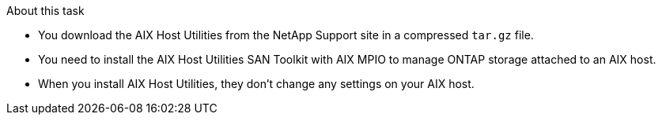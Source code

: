 .About this task

* You download the AIX Host Utilities from the NetApp Support site in a compressed `tar.gz` file.
* You need to install the AIX Host Utilities SAN Toolkit with AIX MPIO to manage ONTAP storage attached to an AIX host.
* When you install AIX Host Utilities, they don't change any settings on your AIX host. 